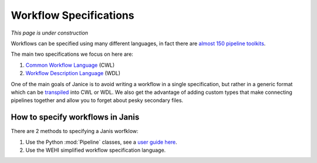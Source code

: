 Workflow Specifications
***********************

*This page is under construction*

Workflows can be specified using many different languages, in fact there are `almost 150 pipeline toolkits <https://github.com/pditommaso/awesome-pipeline>`_.

The main two specifications we focus on here are:

1. `Common Workflow Language <https://github.com/common-workflow-language/common-workflow-language>`_ (CWL)
2. `Workflow Description Language <https://software.broadinstitute.org/wdl/>`_ (WDL)

One of the main goals of Janice is to avoid writing a workflow in a single specification, but rather in a generic format which can be `transpiled <https://www.stevefenton.co.uk/2012/11/compiling-vs-transpiling/>`_ into CWL or WDL. We also get the advantage of adding custom types that make connecting pipelines together and allow you to forget about pesky secondary files.


How to specify workflows in Janis
=================================

There are 2 methods to specifying a Janis worfklow:

1. Use the Python :mod:`Pipeline` classes, see a `user guide here </userguide.html>`_.
2. Use the WEHI simplified workflow specification language.



